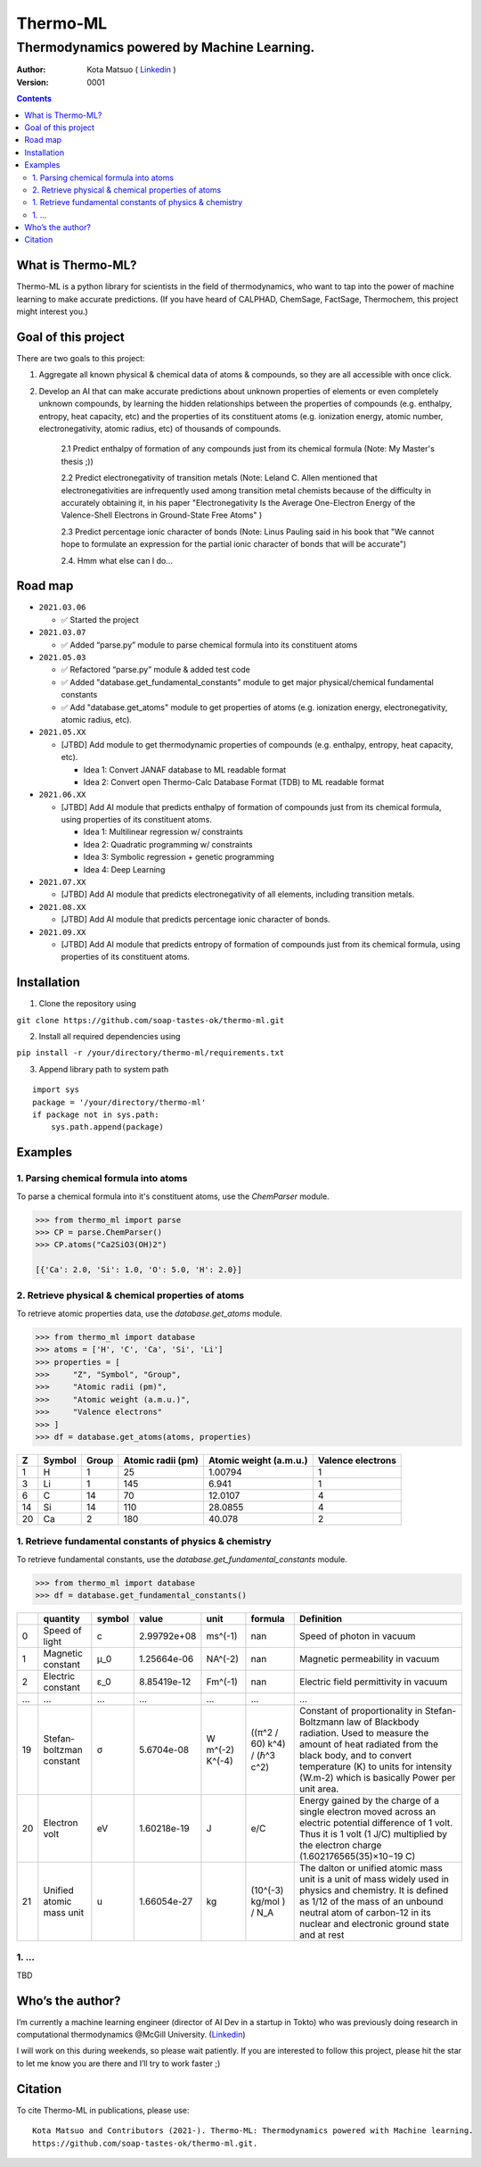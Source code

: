 =========
Thermo-ML
=========

-------------------------------------------
Thermodynamics powered by Machine Learning.
-------------------------------------------

:Author: Kota Matsuo ( `Linkedin <https://www.linkedin.com/in/kotamatsuo2015/?locale=en_US/>`_ )
:Version: $Revision: 0001 $

.. contents::


What is Thermo-ML?
===================

Thermo-ML is a python library for scientists in the field of
thermodynamics, who want to tap into the power of machine learning to
make accurate predictions. (If you have heard of CALPHAD, ChemSage,
FactSage, Thermochem, this project might interest you.)

Goal of this project
====================

There are two goals to this project:

1. Aggregate all known physical & chemical data of atoms & compounds, so they are all accessible with once click.

2. Develop an AI that can make accurate predictions about unknown properties of elements or even completely unknown compounds, by learning the hidden relationships between the properties of compounds (e.g. enthalpy, entropy, heat capacity, etc) and the properties of its constituent atoms (e.g. ionization energy, atomic number, electronegativity, atomic radius, etc) of thousands of compounds.

    2.1 Predict enthalpy of formation of any compounds just from its chemical formula (Note: My Master's thesis ;))

    2.2 Predict electronegativity of transition metals (Note: Leland C. Allen mentioned that electronegativities are infrequently used among transition metal chemists because of the difficulty in accurately obtaining it, in his paper "Electronegativity Is the Average One-Electron Energy of the Valence-Shell Electrons in Ground-State Free Atoms" )

    2.3 Predict percentage ionic character of bonds (Note: Linus Pauling said in his book that "We cannot hope to formulate an expression for the partial ionic character of bonds that will be accurate")

    2.4. Hmm what else can I do...


Road map
========

* ``2021.03.06``

  * ✅ Started the project

  
* ``2021.03.07``
  
  * ✅ Added “parse.py” module to parse chemical formula into its constituent atoms


* ``2021.05.03``

  * ✅ Refactored “parse.py” module & added test code

  * ✅ Added "database.get_fundamental_constants" module to get major physical/chemical fundamental constants

  * ✅ Add "database.get_atoms" module to get properties of atoms (e.g. ionization energy, electronegativity, atomic radius, etc).


* ``2021.05.XX``

  * [JTBD] Add module to get thermodynamic properties of compounds (e.g. enthalpy, entropy, heat capacity, etc). 
  
    * Idea 1: Convert JANAF database to ML readable format

    * Idea 2: Convert open Thermo-Calc Database Format (TDB) to ML readable format


* ``2021.06.XX``
    
  * [JTBD] Add AI module that predicts enthalpy of formation of compounds just from its chemical formula, using properties of its constituent atoms.
  
    * Idea 1: Multilinear regression w/ constraints
    
    * Idea 2: Quadratic programming w/ constraints
    
    * Idea 3: Symbolic regression + genetic programming
    
    * Idea 4: Deep Learning


* ``2021.07.XX``

  * [JTBD] Add AI module that predicts electronegativity of all elements, including transition metals.


* ``2021.08.XX``

  * [JTBD] Add AI module that predicts percentage ionic character of bonds.


* ``2021.09.XX``

  * [JTBD] Add AI module that predicts entropy of formation of compounds just from its chemical formula, using properties of its constituent atoms.


Installation
============

1. Clone the repository using

``git clone https://github.com/soap-tastes-ok/thermo-ml.git``

2. Install all required dependencies using

``pip install -r /your/directory/thermo-ml/requirements.txt``

3. Append library path to system path

::

   import sys
   package = '/your/directory/thermo-ml'
   if package not in sys.path:
       sys.path.append(package)

Examples
========

1. Parsing chemical formula into atoms
--------------------------------------

To parse a chemical formula into it's constituent atoms, use the `ChemParser` module.

.. code-block:: python
    
    >>> from thermo_ml import parse
    >>> CP = parse.ChemParser()
    >>> CP.atoms("Ca2SiO3(OH)2")

    [{'Ca': 2.0, 'Si': 1.0, 'O': 5.0, 'H': 2.0}]

2. Retrieve physical & chemical properties of atoms
---------------------------------------------------

To retrieve atomic properties data, use the `database.get_atoms` module.

.. code-block:: python
    
    >>> from thermo_ml import database
    >>> atoms = ['H', 'C', 'Ca', 'Si', 'Li']
    >>> properties = [
    >>>     "Z", "Symbol", "Group", 
    >>>     "Atomic radii (pm)", 
    >>>     "Atomic weight (a.m.u.)", 
    >>>     "Valence electrons"
    >>> ]
    >>> df = database.get_atoms(atoms, properties)

===  ========  =======  ===================  ========================  ===================
  Z  Symbol      Group    Atomic radii (pm)    Atomic weight (a.m.u.)    Valence electrons
===  ========  =======  ===================  ========================  ===================
  1  H               1                   25                   1.00794                    1
  3  Li              1                  145                   6.941                      1
  6  C              14                   70                  12.0107                     4
 14  Si             14                  110                  28.0855                     4
 20  Ca              2                  180                  40.078                      2
===  ========  =======  ===================  ========================  ===================


1. Retrieve fundamental constants of physics & chemistry
--------------------------------------------------------

To retrieve fundamental constants, use the `database.get_fundamental_constants` module.

.. code-block:: python
    
    >>> from thermo_ml import database
    >>> df = database.get_fundamental_constants()

====  =================================  ========  ===============  ==================  ============================  =============================================================================================================================================================================================================================================================================================
  ..  quantity                           symbol              value  unit                formula                       Definition
====  =================================  ========  ===============  ==================  ============================  =============================================================================================================================================================================================================================================================================================
   0  Speed of light                     c             2.99792e+08  ms^(-1)             nan                           Speed of photon in vacuum
   1  Magnetic constant                  μ_0           1.25664e-06  NA^(-2)             nan                           Magnetic permeability in vacuum
   2  Electric constant                  ε_0           8.85419e-12  Fm^(-1)             nan                           Electric field permittivity in vacuum
 ...  ...                                ...           ...          ...                 ...                           ...
  19  Stefan-boltzman constant           σ             5.6704e-08   W m^(-2) K^(-4)     ((π^2 / 60) k^4) / (ℏ^3 c^2)  Constant of proportionality in Stefan-Boltzmann law of Blackbody radiation. Used to measure the amount of heat radiated from the black body, and to convert temperature (K) to units for intensity (W.m-2) which is basically Power per unit area.
  20  Electron volt                      eV            1.60218e-19  J                   e/C                           Energy gained by the charge of a single electron moved across an electric potential difference of 1 volt. Thus it is 1 volt (1 J/C) multiplied by the electron charge (1.602176565(35)×10−19 C)
  21  Unified atomic mass unit           u             1.66054e-27  kg                  (10^(-3) kg/mol ) / N_A       The dalton or unified atomic mass unit is a unit of mass widely used in physics and chemistry. It is defined as 1/12 of the mass of an unbound neutral atom of carbon-12 in its nuclear and electronic ground state and at rest
====  =================================  ========  ===============  ==================  ============================  =============================================================================================================================================================================================================================================================================================


1. ...
-----

TBD


Who’s the author?
=================

I’m currently a machine learning engineer (director of AI Dev in a
startup in Tokto) who was previously doing research in computational
thermodynamics @McGill University. (`Linkedin <https://www.linkedin.com/in/kotamatsuo2015/?locale=en_US/>`_)

I will work on this during weekends, so please wait patiently. If you are
interested to follow this project, please hit the star to let me know
you are there and I’ll try to work faster ;)


Citation
========

To cite Thermo-ML in publications, please use::

    Kota Matsuo and Contributors (2021-). Thermo-ML: Thermodynamics powered with Machine learning.
    https://github.com/soap-tastes-ok/thermo-ml.git.